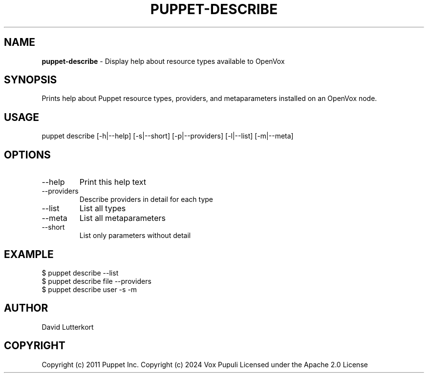 .\" generated with Ronn-NG/v0.10.1
.\" http://github.com/apjanke/ronn-ng/tree/0.10.1
.TH "PUPPET\-DESCRIBE" "8" "January 2025" "Vox Pupuli" "OpenVox manual"
.SH "NAME"
\fBpuppet\-describe\fR \- Display help about resource types available to OpenVox
.SH "SYNOPSIS"
Prints help about Puppet resource types, providers, and metaparameters installed on an OpenVox node\.
.SH "USAGE"
puppet describe [\-h|\-\-help] [\-s|\-\-short] [\-p|\-\-providers] [\-l|\-\-list] [\-m|\-\-meta]
.SH "OPTIONS"
.TP
\-\-help
Print this help text
.TP
\-\-providers
Describe providers in detail for each type
.TP
\-\-list
List all types
.TP
\-\-meta
List all metaparameters
.TP
\-\-short
List only parameters without detail
.SH "EXAMPLE"
.nf
$ puppet describe \-\-list
$ puppet describe file \-\-providers
$ puppet describe user \-s \-m
.fi
.SH "AUTHOR"
David Lutterkort
.SH "COPYRIGHT"
Copyright (c) 2011 Puppet Inc\. Copyright (c) 2024 Vox Pupuli Licensed under the Apache 2\.0 License
